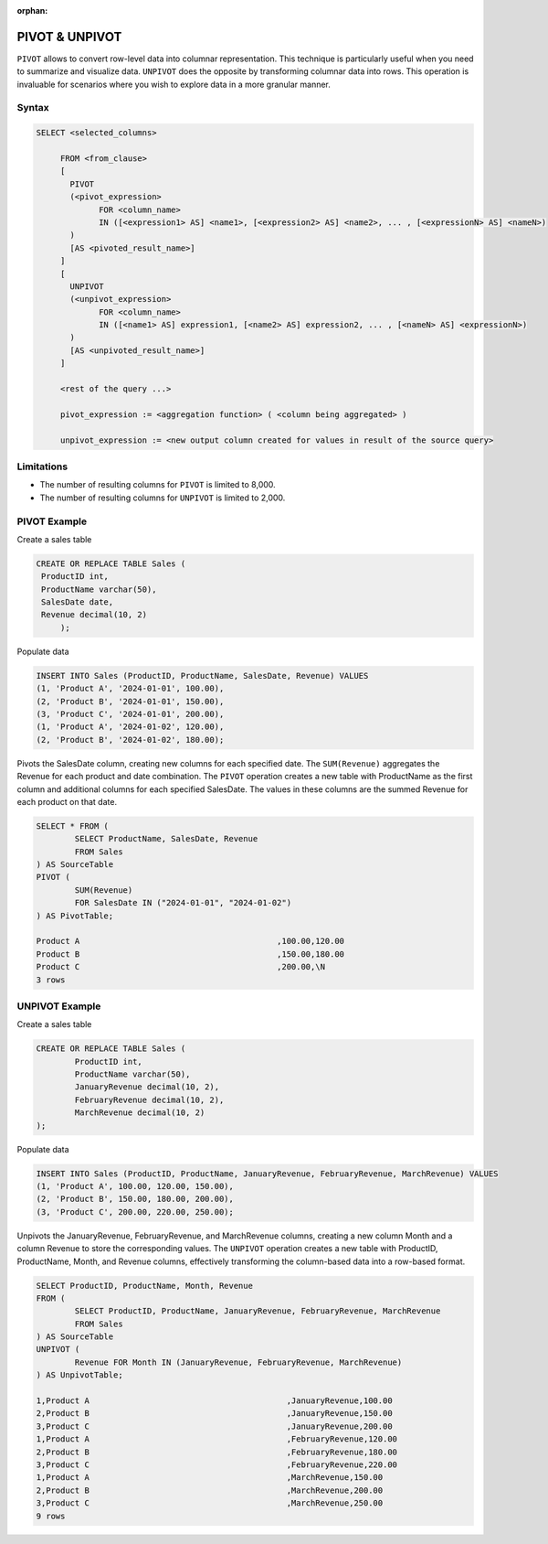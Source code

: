 :orphan:

.. _pivot_unpivot:

********************
PIVOT & UNPIVOT
********************

``PIVOT`` allows to convert row-level data into columnar representation. This technique is particularly useful when you need to summarize and visualize data.
``UNPIVOT`` does the opposite by transforming columnar data into rows. This operation is invaluable for scenarios where you wish to explore data in a more granular manner.


Syntax
========

.. code-block:: postgres

   SELECT <selected_columns>
   
	FROM <from_clause>
	[
	  PIVOT
	  (<pivot_expression> 
		FOR <column_name>
		IN ([<expression1> AS] <name1>, [<expression2> AS] <name2>, ... , [<expressionN> AS] <nameN>)
	  )
	  [AS <pivoted_result_name>]
	]
	[
	  UNPIVOT
	  (<unpivot_expression> 
		FOR <column_name>
		IN ([<name1> AS] expression1, [<name2> AS] expression2, ... , [<nameN> AS] <expressionN>)
	  )
	  [AS <unpivoted_result_name>]
	]
	
	<rest of the query ...>

	pivot_expression := <aggregation function> ( <column being aggregated> )
	
	unpivot_expression := <new output column created for values in result of the source query>


Limitations
=================
* The number of resulting columns for ``PIVOT`` is limited to 8,000.
* The number of resulting columns for ``UNPIVOT`` is limited to 2,000.



PIVOT Example  
=================
Create a sales table

.. code-block:: postgres
   
   CREATE OR REPLACE TABLE Sales (
    ProductID int,
    ProductName varchar(50),
    SalesDate date,
    Revenue decimal(10, 2)
	);
	
Populate data

.. code-block:: postgres

	INSERT INTO Sales (ProductID, ProductName, SalesDate, Revenue) VALUES
	(1, 'Product A', '2024-01-01', 100.00),
	(2, 'Product B', '2024-01-01', 150.00),
	(3, 'Product C', '2024-01-01', 200.00),
	(1, 'Product A', '2024-01-02', 120.00),
	(2, 'Product B', '2024-01-02', 180.00);
	

Pivots the SalesDate column, creating new columns for each specified date.
The ``SUM(Revenue)`` aggregates the Revenue for each product and date combination.
The ``PIVOT`` operation creates a new table with ProductName as the first column and additional columns for each specified SalesDate. The values in these columns are the summed Revenue for each product on that date.

.. code-block:: postgres

	SELECT * FROM (
		SELECT ProductName, SalesDate, Revenue
		FROM Sales
	) AS SourceTable
	PIVOT (
		SUM(Revenue)
		FOR SalesDate IN ("2024-01-01", "2024-01-02")
	) AS PivotTable;

	Product A                                         ,100.00,120.00
	Product B                                         ,150.00,180.00
	Product C                                         ,200.00,\N
	3 rows
	
UNPIVOT Example 
=================
Create a sales table

.. code-block:: postgres

	CREATE OR REPLACE TABLE Sales (
		ProductID int,
		ProductName varchar(50),
		JanuaryRevenue decimal(10, 2),
		FebruaryRevenue decimal(10, 2),
		MarchRevenue decimal(10, 2)
	);
	
Populate data

.. code-block:: postgres

	INSERT INTO Sales (ProductID, ProductName, JanuaryRevenue, FebruaryRevenue, MarchRevenue) VALUES
	(1, 'Product A', 100.00, 120.00, 150.00),
	(2, 'Product B', 150.00, 180.00, 200.00),
	(3, 'Product C', 200.00, 220.00, 250.00);

Unpivots the JanuaryRevenue, FebruaryRevenue, and MarchRevenue columns, creating a new column Month and a column Revenue to store the corresponding values. The ``UNPIVOT`` operation creates a new table with ProductID, ProductName, Month, and Revenue columns, effectively transforming the column-based data into a row-based format.

.. code-block:: postgres

	SELECT ProductID, ProductName, Month, Revenue
	FROM (
		SELECT ProductID, ProductName, JanuaryRevenue, FebruaryRevenue, MarchRevenue
		FROM Sales
	) AS SourceTable
	UNPIVOT (
		Revenue FOR Month IN (JanuaryRevenue, FebruaryRevenue, MarchRevenue)
	) AS UnpivotTable;

	1,Product A                                         ,JanuaryRevenue,100.00
	2,Product B                                         ,JanuaryRevenue,150.00
	3,Product C                                         ,JanuaryRevenue,200.00
	1,Product A                                         ,FebruaryRevenue,120.00
	2,Product B                                         ,FebruaryRevenue,180.00
	3,Product C                                         ,FebruaryRevenue,220.00
	1,Product A                                         ,MarchRevenue,150.00
	2,Product B                                         ,MarchRevenue,200.00
	3,Product C                                         ,MarchRevenue,250.00
	9 rows
